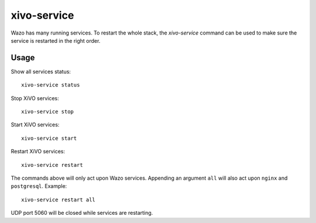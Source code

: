 ************
xivo-service
************

Wazo has many running services. To restart the whole stack, the *xivo-service* command can
be used to make sure the service is restarted in the right order.


Usage
-----

Show all services status::

   xivo-service status

Stop XiVO services::

   xivo-service stop

Start XiVO services::

   xivo-service start

Restart XiVO services::

   xivo-service restart

The commands above will only act upon Wazo services. Appending an argument
``all`` will also act upon ``nginx`` and ``postgresql``. Example::

   xivo-service restart all

UDP port 5060 will be closed while services are restarting.
